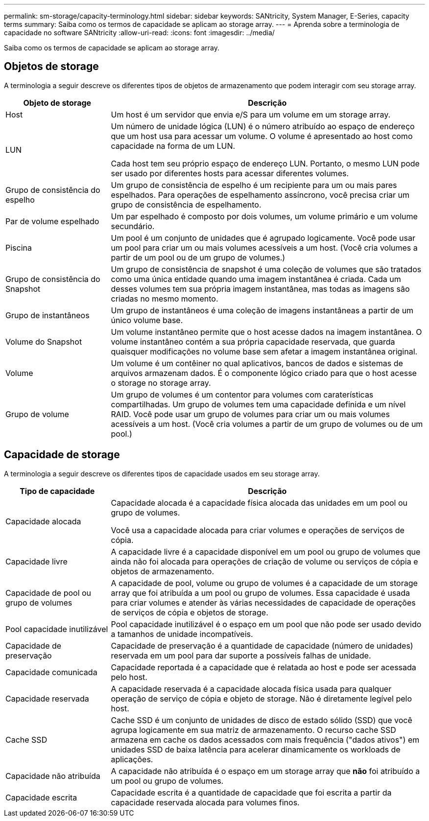 ---
permalink: sm-storage/capacity-terminology.html 
sidebar: sidebar 
keywords: SANtricity, System Manager, E-Series, capacity terms 
summary: Saiba como os termos de capacidade se aplicam ao storage array. 
---
= Aprenda sobre a terminologia de capacidade no software SANtricity
:allow-uri-read: 
:icons: font
:imagesdir: ../media/


[role="lead"]
Saiba como os termos de capacidade se aplicam ao storage array.



== Objetos de storage

A terminologia a seguir descreve os diferentes tipos de objetos de armazenamento que podem interagir com seu storage array.

[cols="25h,~"]
|===
| Objeto de storage | Descrição 


 a| 
Host
 a| 
Um host é um servidor que envia e/S para um volume em um storage array.



 a| 
LUN
 a| 
Um número de unidade lógica (LUN) é o número atribuído ao espaço de endereço que um host usa para acessar um volume. O volume é apresentado ao host como capacidade na forma de um LUN.

Cada host tem seu próprio espaço de endereço LUN. Portanto, o mesmo LUN pode ser usado por diferentes hosts para acessar diferentes volumes.



 a| 
Grupo de consistência do espelho
 a| 
Um grupo de consistência de espelho é um recipiente para um ou mais pares espelhados. Para operações de espelhamento assíncrono, você precisa criar um grupo de consistência de espelhamento.



 a| 
Par de volume espelhado
 a| 
Um par espelhado é composto por dois volumes, um volume primário e um volume secundário.



 a| 
Piscina
 a| 
Um pool é um conjunto de unidades que é agrupado logicamente. Você pode usar um pool para criar um ou mais volumes acessíveis a um host. (Você cria volumes a partir de um pool ou de um grupo de volumes.)



 a| 
Grupo de consistência do Snapshot
 a| 
Um grupo de consistência de snapshot é uma coleção de volumes que são tratados como uma única entidade quando uma imagem instantânea é criada. Cada um desses volumes tem sua própria imagem instantânea, mas todas as imagens são criadas no mesmo momento.



 a| 
Grupo de instantâneos
 a| 
Um grupo de instantâneos é uma coleção de imagens instantâneas a partir de um único volume base.



 a| 
Volume do Snapshot
 a| 
Um volume instantâneo permite que o host acesse dados na imagem instantânea. O volume instantâneo contém a sua própria capacidade reservada, que guarda quaisquer modificações no volume base sem afetar a imagem instantânea original.



 a| 
Volume
 a| 
Um volume é um contêiner no qual aplicativos, bancos de dados e sistemas de arquivos armazenam dados. É o componente lógico criado para que o host acesse o storage no storage array.



 a| 
Grupo de volume
 a| 
Um grupo de volumes é um contentor para volumes com caraterísticas compartilhadas. Um grupo de volumes tem uma capacidade definida e um nível RAID. Você pode usar um grupo de volumes para criar um ou mais volumes acessíveis a um host. (Você cria volumes a partir de um grupo de volumes ou de um pool.)

|===


== Capacidade de storage

A terminologia a seguir descreve os diferentes tipos de capacidade usados em seu storage array.

[cols="25h,~"]
|===
| Tipo de capacidade | Descrição 


 a| 
Capacidade alocada
 a| 
Capacidade alocada é a capacidade física alocada das unidades em um pool ou grupo de volumes.

Você usa a capacidade alocada para criar volumes e operações de serviços de cópia.



 a| 
Capacidade livre
 a| 
A capacidade livre é a capacidade disponível em um pool ou grupo de volumes que ainda não foi alocada para operações de criação de volume ou serviços de cópia e objetos de armazenamento.



 a| 
Capacidade de pool ou grupo de volumes
 a| 
A capacidade de pool, volume ou grupo de volumes é a capacidade de um storage array que foi atribuída a um pool ou grupo de volumes. Essa capacidade é usada para criar volumes e atender às várias necessidades de capacidade de operações de serviços de cópia e objetos de storage.



 a| 
Pool capacidade inutilizável
 a| 
Pool capacidade inutilizável é o espaço em um pool que não pode ser usado devido a tamanhos de unidade incompatíveis.



 a| 
Capacidade de preservação
 a| 
Capacidade de preservação é a quantidade de capacidade (número de unidades) reservada em um pool para dar suporte a possíveis falhas de unidade.



 a| 
Capacidade comunicada
 a| 
Capacidade reportada é a capacidade que é relatada ao host e pode ser acessada pelo host.



 a| 
Capacidade reservada
 a| 
A capacidade reservada é a capacidade alocada física usada para qualquer operação de serviço de cópia e objeto de storage. Não é diretamente legível pelo host.



 a| 
Cache SSD
 a| 
Cache SSD é um conjunto de unidades de disco de estado sólido (SSD) que você agrupa logicamente em sua matriz de armazenamento. O recurso cache SSD armazena em cache os dados acessados com mais frequência ("dados ativos") em unidades SSD de baixa latência para acelerar dinamicamente os workloads de aplicações.



 a| 
Capacidade não atribuída
 a| 
A capacidade não atribuída é o espaço em um storage array que *não* foi atribuído a um pool ou grupo de volumes.



 a| 
Capacidade escrita
 a| 
Capacidade escrita é a quantidade de capacidade que foi escrita a partir da capacidade reservada alocada para volumes finos.

|===